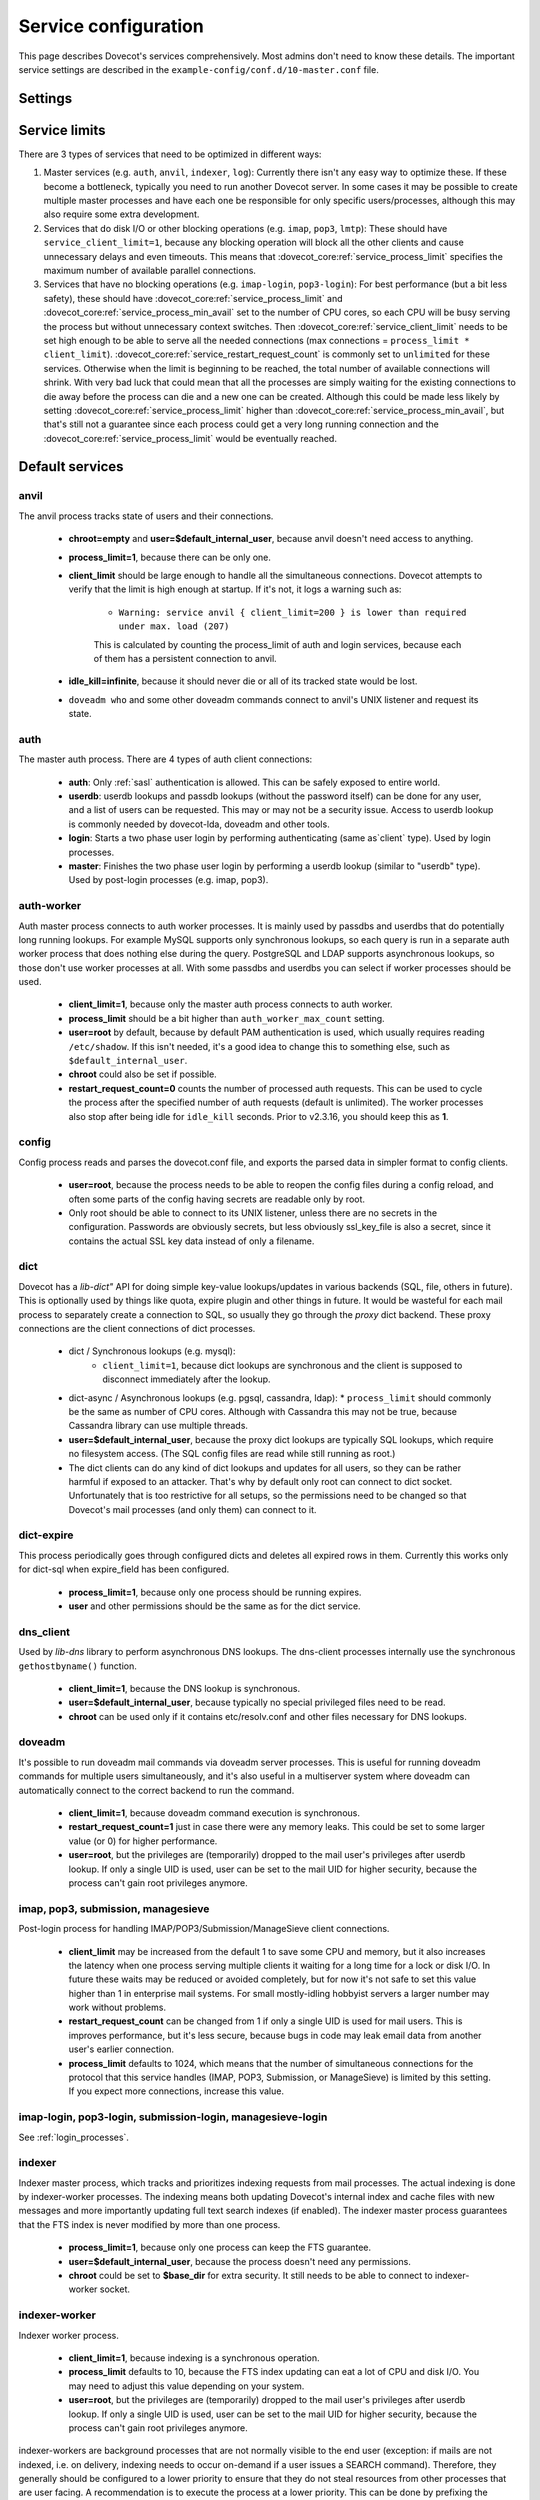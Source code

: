 .. _service_configuration:

=====================
Service configuration
=====================

This page describes Dovecot's services comprehensively. Most admins don't need to know these details. The important service settings are described in the ``example-config/conf.d/10-master.conf`` file.

Settings
========

.. dovecot_core:setting:: service
   :values: @named_list_filter

   Creates a new service to the list of services. The filter name refers
   to the :dovecot_core:ref:`service_name` setting.


.. dovecot_core:setting:: service_name
   :values: @string

   Name of the service. The :dovecot_core:ref:`service` filter name refers
   to this setting.


.. dovecot_core:setting:: service_protocol
   :values: @string

   If non-empty, this service is enabled only when the protocol name is listed
   in :dovecot_core:ref:`protocols` setting.


.. dovecot_core:setting:: service_type
   :values: @string

   Type of this service:

      * Empty type is the default.
      * ``login`` is used by login services. The login processes have
        "all processes full" notification fd. It's used by the processes to
	figure out when no more client connections can be accepted because
	client and process limits have been reached. The login processes can
	then kill some of their oldest connections that haven't logged in yet.
      * ``worker`` is used by various worker services. It's normal for worker
        processes to fill up to :dovecot_core:ref:`service_process_limit`,
	and there shouldn't be a warning logged about it.
      * ``startup`` creates one process at startup.
      * ``log``, ``config`` and ``anvil`` are treated specially by these
        specific services.


.. dovecot_core:setting:: service_executable
   :values: @string

   The binary path to execute and its parameters. If the path doesn't begin
   with ``/``, it's relative to :dovecot_core:ref:`base_dir`.


.. dovecot_core:setting:: service_user
   :values: @string

   UNIX user (UID) which runs this process.
   :dovecot_core:ref:`default_login_user` should be used for ``type=login``
   processes and :dovecot_core:ref:`default_internal_user` should be used for
   other processes that don't require root privileges.


.. dovecot_core:setting:: service_group
   :values: @string

   The primary UNIX group (GID) which runs this process.


.. dovecot_core:setting:: service_privileged_group
   :values: @string

   Secondary UNIX group, which is disabled by default, but can be enabled by
   the process. This setting is probably never needed directly.
   :dovecot_core:ref:`mail_privileged_group` setting is a more user friendly
   way to use this setting for mail processes.


.. dovecot_core:setting:: service_extra_groups
   :values: @string

   Secondary UNIX groups that this process belongs to.


.. dovecot_core:setting:: service_chroot
   :values: @string

   The processes are chrooted to this directory at startup. Relative to 
   :dovecot_core:ref:`base_dir`.


.. dovecot_core:setting:: service_drop_priv_before_exec
   :default: no
   :values: @boolean

   Drop all privileges after forking, but before executing the binary. This is
   mainly useful for dumping core files on non-Linux OSes, since the processes
   are no longer in "setuid" mode. This setting can't be used with non-empty
   chroot.


.. dovecot_core:setting:: service_process_min_avail
   :default: 0
   :values: @uint

   Minimum number of processes that always should be available to accept more
   client connections.

   Note that if ``service_client_limit=1``, this means there are always that
   many processes that are not doing anything. When a new process launches,
   one of the idling processes will accept the connection and a new idling
   process is launched.

    * For :dovecot_core:ref:`service_restart_request_count=1 <service_restart_request_count>` processes this decreases the latency for
      handling new connections, because there's no need to wait for processes
      to fork. This is usually not necessary to to be set.
      Large :dovecot_core:ref:`service_process_min_avail` values might be
      useful in some special cases, like if there are a lot of POP3 users
      logging in exactly at the same time to check mails.
    * For :dovecot_core:ref:`service_restart_request_count!=1 <service_restart_request_count>` and ``service_client_limit>1`` processes
      it could be set to the number of CPU cores on the system to balance the
      load among them. This is commonly used with ``*-login`` processes.
    * For :dovecot_core:ref:`service_restart_request_count!=1 <service_restart_request_count>` and ``service_client_limit=1`` processes
      it is likely not useful to use this, because generally there are already
      some idling processes waiting to accept new connections. However, it's
      not harmful either, since :dovecot_core:ref:`service_process_min_avail`
      includes the existing idling processes when counting how many new idling
      processes are needed.


.. dovecot_core:setting:: service_process_limit
   :default: 100
   :values: @uint

   The maximum number of processes that may exist for this service.


.. dovecot_core:setting:: service_client_limit
   :default: 1000
   :values: @uint

   Maximum number of simultaneous client connections per process. Once this
   number of connections is received, the next incoming connection will prompt
   Dovecot to spawn another process.


.. dovecot_core:setting:: service_restart_request_count
   :default: 0
   :values: @uint

   Number of client connections to handle until the process kills itself.
   ``0`` means unlimited. 1 means only a single connection is handled until
   the process is stopped - this is the most secure choice since there's no
   way for one connection's state to leak to the next one. For better
   performance this can be set higher, but ideally not unlimited since more
   complex services can have small memory leaks and/or memory fragmentation
   and the process should get restarted eventually. For example 100 or 1000
   can be good values.


.. dovecot_core:setting:: service_idle_kill
   :default: 1 min
   :values: @time

   Time interval between killing extra idling processes. During the interval
   the master process tracks the lowest number of idling processes for the
   service. Afterwards it sends ``SIGINT`` notification to that many idling
   processes. If the processes are still idling when receiving the signal,
   they shut down themselves.

   Using ``infinite`` disables the idle-killing.

   .. dovecotchanged:: 2.3.21 This behavior was redesigned to work better
		       in busy servers.


.. dovecot_core:setting:: service_vsz_limit
   :default: 256 M
   :values: @size

   Limit the process's address space (both ``RLIMIT_DATA`` and ``RLIMIT_AS``
   if available). When the space is reached, some memory allocations may start
   failing with "Out of memory", or the kernel may kill the process with
   signal 9. This setting is mainly intended to prevent memory leaks from
   eating up all of the memory, but there can be also legitimate reasons why
   the process reaches this limit. For example a huge mailbox may not be
   accessed if this limit is too low. Use ``unlimited`` to disable this
   entirely.


.. dovecot_core:setting:: unix_listener
   :values: @named_list_filter

   Creates a new UNIX listener for a :dovecot_core:ref:`service`. The filter
   name refers to the :dovecot_core:ref:`unix_listener_path` setting.


.. dovecot_core:setting:: unix_listener_path
   :values: @string_novars

   Path to the UNIX socket file, relative to :dovecot_core:ref:`base_dir`
   setting. The :dovecot_core:ref:`unix_listener` filter name refers
   to this setting.


.. dovecot_core:setting:: unix_listener_type
   :values: @string
   :added: 2.4.0,3.0.0

   Listener type. This string value has service-specific meaning and is used
   to distinguish different listener types that one service may employ.


.. dovecot_core:setting:: unix_listener_mode
   :default: 0600
   :values: @uint_oct

   Mode of the file. Note that 0600 is an octal value, while 600 is a different
   decimal value. Setting mode to ``0`` disables the listener.


.. dovecot_core:setting:: unix_listener_user
   :values: @string

   Owner of the listener file. Empty (default) means UID 0 (root).


.. dovecot_core:setting:: unix_listener_group
   :values: @string

   Group of the listener file. Empty (default) means GID 0 (root/wheel).


.. dovecot_core:setting:: fifo_listener
   :values: @named_list_filter

   Creates a new FIFO listener for a :dovecot_core:ref:`service`. The filter
   name refers to the :dovecot_core:ref:`fifo_listener_path` setting.


.. dovecot_core:setting:: fifo_listener_path
   :values: @string_novars

   Path to the FIFO, relative to :dovecot_core:ref:`base_dir`
   setting. The :dovecot_core:ref:`fifo_listener` filter name refers
   to this setting.


.. dovecot_core:setting:: fifo_listener_type
   :values: @string
   :added: 2.4.0,3.0.0

   Listener type. This string value has service-specific meaning and is used
   to distinguish different listener types that one service may employ.


.. dovecot_core:setting:: fifo_listener_mode
   :default: 0600
   :values: @uint_oct

   Mode of the file. Note that 0600 is an octal value, while 600 is a different
   decimal value. Setting mode to ``0`` disables the listener.


.. dovecot_core:setting:: fifo_listener_user
   :values: @string

   Owner of the listener file. Empty (default) means UID 0 (root).


.. dovecot_core:setting:: fifo_listener_group
   :values: @string

   Group of the listener file. Empty (default) means GID 0 (root/wheel).


.. dovecot_core:setting:: inet_listener
   :values: @named_list_filter

   Creates a new network socket listener for a :dovecot_core:ref:`service`.
   The filter name refers to the :dovecot_core:ref:`inet_listener_name` setting.


.. dovecot_core:setting:: inet_listener_name
   :values: @string

   Name of this listener. It is meant to be descriptive for humans (e.g.
   `imap`, `imaps`), but it is also used by services to determine the socket
   type, unless :dovecot_core:ref:`inet_listener_type` overrides it.
   The :dovecot_core:ref:`inet_listener` filter name refers to this setting.


.. dovecot_core:setting:: inet_listener_type
   :values: @string
   :added: 2.4.0,3.0.0

   Listener type. This string value has service-specific meaning and is used
   to distinguish different listener types that one service may employ.


.. dovecot_core:setting:: inet_listener_address
   :values: @ip_addresses

   Overrides the :dovecot_core:ref:`listen` setting for this listener.


.. dovecot_core:setting:: inet_listener_port
   :default: 0
   :values: !<0-65535>

   Port number where to listen. ``0`` disables the listener.


.. dovecot_core:setting:: inet_listener_ssl
   :default: no
   :values: @boolean

   If yes, the listener does an immediate SSL/TLS handshake after accepting a
   connection. This is needed for e.g. the ``imaps`` and ``pop3s`` ports.

   .. Note:: All listeners with ``ssl=yes`` will be removed if the global
      :dovecot_core:ref:`ssl` setting is "no".

   .. Note:: Regardless of the value for listener's ssl setting, some services
             will still try to initialize encryption if the global
	     :dovecot_core:ref:`ssl` is "yes". This is for example done to
	     accommodate STARTTLS commands for IMAP/SUBMISSION/LMTP protocols.
	     In other words, SSL is truly disabled only when the global
	     :dovecot_core:ref:`ssl` is "no".


.. dovecot_core:setting:: inet_listener_haproxy
   :default: no
   :values: @boolean

   If yes, this listener is configured for use with HAProxy. It expects
   a Proxy Protocol header right after accepting the connection. Connections
   are aborted immediately if this protocol is violated.


Service limits
==============

There are 3 types of services that need to be optimized in different ways:

#. Master services (e.g. ``auth``, ``anvil``, ``indexer``, ``log``):
   Currently there isn't any easy way to optimize these. If these become a
   bottleneck, typically you need to run another Dovecot server. In some cases
   it may be possible to create multiple master processes and have each one be
   responsible for only specific users/processes, although this may also
   require some extra development.

#. Services that do disk I/O or other blocking operations
   (e.g. ``imap``, ``pop3``, ``lmtp``):
   These should have ``service_client_limit=1``, because any blocking
   operation will block all the other clients and cause unnecessary delays and
   even timeouts. This means that :dovecot_core:ref:`service_process_limit`
   specifies the maximum number of available parallel connections.

#. Services that have no blocking operations (e.g. ``imap-login``, ``pop3-login``):
   For best performance (but a bit less safety), these should have
   :dovecot_core:ref:`service_process_limit` and
   :dovecot_core:ref:`service_process_min_avail` set to the number of CPU cores,
   so each CPU will be busy serving the process but without unnecessary context
   switches. Then :dovecot_core:ref:`service_client_limit` needs to be set high
   enough to be able to serve all the needed connections
   (max connections = ``process_limit * client_limit``).
   :dovecot_core:ref:`service_restart_request_count` is commonly set to ``unlimited``
   for these services. Otherwise when the limit is beginning to be reached,
   the total number of available connections will shrink. With very bad luck
   that could mean that all the processes are simply waiting for the existing
   connections to die away before the process can die and a new one can be
   created. Although this could be made less likely by setting
   :dovecot_core:ref:`service_process_limit` higher than
   :dovecot_core:ref:`service_process_min_avail`, but that's still not a
   guarantee since each process could get a very long running connection and
   the :dovecot_core:ref:`service_process_limit` would be eventually reached.

Default services
================
anvil
^^^^^
The anvil process tracks state of users and their connections.

  * **chroot=empty** and **user=$default_internal_user**, because anvil doesn't need access to anything.

  * **process_limit=1**, because there can be only one.

  * **client_limit** should be large enough to handle all the simultaneous connections.
    Dovecot attempts to verify that the limit is high enough at startup.
    If it's not, it logs a warning such as:

     * ``Warning: service anvil { client_limit=200 } is lower than required under max. load (207)``

     This is calculated by counting the process_limit of auth and login services,
     because each of them has a persistent connection to anvil.

  * **idle_kill=infinite**, because it should never die or all of its tracked state would be lost.

  * ``doveadm who`` and some other doveadm commands connect to anvil's UNIX listener and request its state.

auth
^^^^
The master auth process. There are 4 types of auth client connections:

   * **auth**: Only :ref:`sasl` authentication is allowed. This can be safely exposed to entire world.
   * **userdb**: userdb lookups and passdb lookups (without the password itself) can be done for any user, and a list of users can be requested. This may or may not be a security issue. Access to userdb lookup is commonly needed by dovecot-lda, doveadm and other tools.
   * **login**: Starts a two phase user login by performing authenticating (same as`client` type). Used by login processes.
   * **master**: Finishes the two phase user login by performing a userdb lookup (similar to "userdb" type). Used by post-login processes (e.g. imap, pop3).

.. dovecotchanged:: 2.4.0,3.0.0 The listener type is configured explicitly using the **type** field. For older versions the listener type is selected based on the (file)name after the last ``-`` in the name. For example ``anything-userdb`` is of `userdb` type. The default type is `auth` for unrecognized listeners. You can add as many `auth` and `userdb` listeners as you want (and you probably shouldn't touch the `login` and `master` listeners).

   * **client_limit** should be large enough to handle all the simultaneous connections.
     Dovecot attempts to verify that the limit is high enough at startup.
     If it's not, it logs a warning such as:

      * ``Warning: service auth { client_limit=1000 } is lower than required under max. load (1328)``

     This is calculated by counting the process_limit of every service that
     is enabled with the "protocol" setting (e.g. imap, pop3, lmtp).
     Only services with :dovecot_core:ref:`restart_request_count != 1 <service_restart_request_count>` are counted, because they have
     persistent connections to auth, while :dovecot_core:ref:`restart_request_count=1 <service_restart_request_count>` processes only do
     short-lived auth connections.

   * **process_limit=1**, because there can be only one auth master process.

   * **user=$default_internal_user**, because it typically doesn't need permissions to do anything (PAM lookups are done by auth-workers).

   * **chroot** could be set (to e.g. `empty`) if passdb/userdb doesn't need to read any files (e.g. SQL, LDAP config is read before chroot)


.. _service_configuration_auth_worker:

auth-worker
^^^^^^^^^^^

Auth master process connects to auth worker processes. It is mainly used by passdbs and userdbs that do potentially long running lookups. For example MySQL supports only synchronous lookups, so each query is run in a separate auth worker process that does nothing else during the query. PostgreSQL and LDAP supports asynchronous lookups, so those don't use worker processes at all. With some passdbs and userdbs you can select if worker processes should be used.

   * **client_limit=1**, because only the master auth process connects to auth worker.

   * **process_limit** should be a bit higher than ``auth_worker_max_count`` setting.

   * **user=root** by default, because by default PAM authentication is used, which usually requires reading ``/etc/shadow``. If this isn't needed, it's a good idea to change this to something else, such as ``$default_internal_user``.

   * **chroot** could also be set if possible.

   * **restart_request_count=0** counts the number of processed auth requests. This can be used to cycle the process after the specified number of auth requests (default is unlimited). The worker processes also stop after being idle for ``idle_kill`` seconds. Prior to v2.3.16, you should keep this as **1**.

     .. dovecotchanged:: 2.3.16


config
^^^^^^
Config process reads and parses the dovecot.conf file, and exports the parsed data in simpler format to config clients.

   * **user=root**, because the process needs to be able to reopen the config files during a config reload, and often some parts of the config having secrets are readable only by root.

   * Only root should be able to connect to its UNIX listener, unless there are no secrets in the configuration. Passwords are obviously secrets, but less obviously ssl_key_file is also a secret, since it contains the actual SSL key data instead of only a filename.

dict
^^^^
Dovecot has a `lib-dict"` API for doing simple key-value lookups/updates in various backends (SQL, file, others in future). This is optionally used by things like quota, expire plugin and other things in future. It would be wasteful for each mail process to separately create a connection to SQL, so usually they go through the `proxy` dict backend. These proxy connections are the client connections of dict processes.

   * dict / Synchronous lookups (e.g. mysql):
      * ``client_limit=1``, because dict lookups are synchronous and the client is supposed to disconnect immediately after the lookup.

   * dict-async / Asynchronous lookups (e.g. pgsql, cassandra, ldap):
     * ``process_limit`` should commonly be the same as number of CPU cores. Although with Cassandra this may not be true, because Cassandra library can use multiple threads.

   * **user=$default_internal_user**, because the proxy dict lookups are typically SQL lookups, which require no filesystem access. (The SQL config files are read while still running as root.)

   * The dict clients can do any kind of dict lookups and updates for all users, so they can be rather harmful if exposed to an attacker. That's why by default only root can connect to dict socket. Unfortunately that is too restrictive for all setups, so the permissions need to be changed so that Dovecot's mail processes (and only them) can connect to it.

dict-expire
^^^^^^^^^^^

.. dovecotadded:: 2.4.0,3.0.0

This process periodically goes through configured dicts and deletes all
expired rows in them. Currently this works only for dict-sql when expire_field
has been configured.

   * **process_limit=1**, because only one process should be running expires.

   * **user** and other permissions should be the same as for the dict service.

dns_client
^^^^^^^^^^
Used by `lib-dns` library to perform asynchronous DNS lookups. The dns-client processes internally use the synchronous ``gethostbyname()`` function.

   * **client_limit=1**, because the DNS lookup is synchronous.

   * **user=$default_internal_user**, because typically no special privileged files need to be read.

   * **chroot** can be used only if it contains etc/resolv.conf and other files necessary for DNS lookups.

doveadm
^^^^^^^
It's possible to run doveadm mail commands via doveadm server processes. This is useful for running doveadm commands for multiple users simultaneously, and it's also useful in a multiserver system where doveadm can automatically connect to the correct backend to run the command.

   * **client_limit=1**, because doveadm command execution is synchronous.

   * **restart_request_count=1** just in case there were any memory leaks. This could be set to some larger value (or 0) for higher performance.

   * **user=root**, but the privileges are (temporarily) dropped to the mail user's privileges after userdb lookup. If only a single UID is used, user can be set to the mail UID for higher security, because the process can't gain root privileges anymore.

imap, pop3, submission, managesieve
^^^^^^^^^^^^^^^^^^^^^^^^^^^^^^^^^^^
Post-login process for handling IMAP/POP3/Submission/ManageSieve client connections.

   * **client_limit** may be increased from the default 1 to save some CPU and memory, but it also increases the latency when one process serving multiple clients it waiting for a long time for a lock or disk I/O. In future these waits may be reduced or avoided completely, but for now it's not safe to set this value higher than 1 in enterprise mail systems. For small mostly-idling hobbyist servers a larger number may work without problems.

   * **restart_request_count** can be changed from 1 if only a single UID is used for mail users. This is improves performance, but it's less secure, because bugs in code may leak email data from another user's earlier connection.

   * **process_limit** defaults to 1024, which means that the number of simultaneous connections for the protocol that this service handles (IMAP, POP3, Submission, or ManageSieve) is limited by this setting. If you expect more connections, increase this value.

imap-login, pop3-login, submission-login, managesieve-login
^^^^^^^^^^^^^^^^^^^^^^^^^^^^^^^^^^^^^^^^^^^^^^^^^^^^^^^^^^^
See :ref:`login_processes`.

indexer
^^^^^^^

Indexer master process, which tracks and prioritizes indexing requests from mail processes. The actual indexing is done by indexer-worker processes. The indexing means both updating Dovecot's internal index and cache files with new messages and more importantly updating full text search indexes (if enabled). The indexer master process guarantees that the FTS index is never modified by more than one process.

   * **process_limit=1**, because only one process can keep the FTS guarantee.

   * **user=$default_internal_user**, because the process doesn't need any permissions.

   * **chroot** could be set to **$base_dir** for extra security. It still needs to be able to connect to indexer-worker socket.

indexer-worker
^^^^^^^^^^^^^^
Indexer worker process.

   * **client_limit=1**, because indexing is a synchronous operation.

   * **process_limit** defaults to 10, because the FTS index updating can eat a lot of CPU and disk I/O. You may need to adjust this value depending on your system.

   * **user=root**, but the privileges are (temporarily) dropped to the mail user's privileges after userdb lookup. If only a single UID is used, user can be set to the mail UID for higher security, because the process can't gain root privileges anymore.

indexer-workers are background processes that are not normally visible to the
end user (exception: if mails are not indexed, i.e. on delivery, indexing needs
to occur on-demand if a user issues a SEARCH command). Therefore, they
generally should be configured to a lower priority to ensure that they do not
steal resources from other processes that are user facing. A recommendation
is to execute the process at a lower priority. This can be done by prefixing
the executable location with a priority modifier, such as:

.. code-block:: none

   service indexer-worker {
     executable = /usr/bin/nice -n 10 /usr/libexec/dovecot/indexer-worker
   }

lmtp
^^^^
LMTP process for delivering new mails.

   * **client_limit=1**, because most of the time spent on an LMTP client is spent waiting for disk I/O and other blocking operations. There's no point in having more clients waiting around during that doing nothing.

However, LMTP proxying is only writing to temporary files that normally stay only in memory. So for LMTP proxying a ``client_limit`` above 1 could be useful.
   * **user=root**, but the privileges are (temporarily) dropped to the mail user's privileges after userdb lookup. If only a single UID is used, user can be set to the mail UID for higher security, because the process can't gain root privileges anymore.

log
^^^
All processes started via Dovecot master process log their messages via the `log` process. This allows some nice features compared to directly logging via syslog.

   * **process_limit=1**, because the log process keeps track of all the other logging processes.

   * **user=root**, because it guarantees being able to write to syslog socket and to the log files directly.

stats
^^^^^
Event statistics tracking. Its behavior is very similar to the anvil process, but anvil's data is of higher importance and lower traffic than stats, so stats are tracked in a separate process.

  * **client_limit** should be large enough to handle all the simultaneous connections.
    Dovecot attempts to verify that the limit is high enough at startup.
    If it's not, it logs a warning such as:

     * ``Warning: service stats { client_limit=1000 } is lower than required under max. load (7945)``

     This is calculated by counting the ``process_limit`` of all the services,
     because each of them has a persistent connection to stats.


